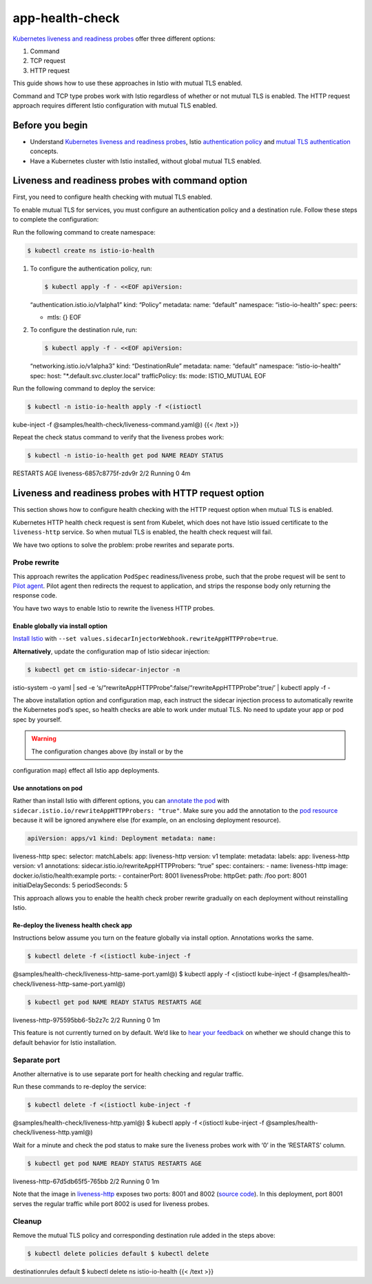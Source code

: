 app-health-check
==============================================

`Kubernetes liveness and readiness
probes <https://kubernetes.io/docs/tasks/configure-pod-container/configure-liveness-readiness-probes/>`_
offer three different options:

1. Command
2. TCP request
3. HTTP request

This guide shows how to use these approaches in Istio with mutual TLS
enabled.

Command and TCP type probes work with Istio regardless of whether or not
mutual TLS is enabled. The HTTP request approach requires different
Istio configuration with mutual TLS enabled.

Before you begin
----------------

-  Understand `Kubernetes liveness and readiness
   probes <https://kubernetes.io/docs/tasks/configure-pod-container/configure-liveness-readiness-probes/>`_,
   Istio `authentication
   policy </docs/concepts/security/#authentication-policies>`_ and
   `mutual TLS
   authentication </docs/concepts/security/#mutual-tls-authentication>`_
   concepts.

-  Have a Kubernetes cluster with Istio installed, without global mutual
   TLS enabled.

Liveness and readiness probes with command option
-------------------------------------------------

First, you need to configure health checking with mutual TLS enabled.

To enable mutual TLS for services, you must configure an authentication
policy and a destination rule. Follow these steps to complete the
configuration:

Run the following command to create namespace:

.. code:: sh

      $ kubectl create ns istio-io-health

1. To configure the authentication policy, run:

   .. code:: sh

      $ kubectl apply -f - <<EOF apiVersion:
   “authentication.istio.io/v1alpha1” kind: “Policy” metadata: name:
   “default” namespace: “istio-io-health” spec: peers:

   -  mtls: {} EOF

2. To configure the destination rule, run:

   .. code:: sh

      $ kubectl apply -f - <<EOF apiVersion:
   “networking.istio.io/v1alpha3” kind: “DestinationRule” metadata:
   name: “default” namespace: “istio-io-health” spec: host:
   "*.default.svc.cluster.local" trafficPolicy: tls: mode: ISTIO_MUTUAL
   EOF

Run the following command to deploy the service:

.. code:: sh

      $ kubectl -n istio-io-health apply -f <(istioctl
kube-inject -f @samples/health-check/liveness-command.yaml@) {{< /text
>}}

Repeat the check status command to verify that the liveness probes work:

.. code:: sh

      $ kubectl -n istio-io-health get pod NAME READY STATUS
RESTARTS AGE liveness-6857c8775f-zdv9r 2/2 Running 0 4m

Liveness and readiness probes with HTTP request option
------------------------------------------------------

This section shows how to configure health checking with the HTTP
request option when mutual TLS is enabled.

Kubernetes HTTP health check request is sent from Kubelet, which does
not have Istio issued certificate to the ``liveness-http`` service. So
when mutual TLS is enabled, the health check request will fail.

We have two options to solve the problem: probe rewrites and separate
ports.

Probe rewrite
~~~~~~~~~~~~~

This approach rewrites the application ``PodSpec`` readiness/liveness
probe, such that the probe request will be sent to `Pilot
agent </docs/reference/commands/pilot-agent/>`_. Pilot agent then
redirects the request to application, and strips the response body only
returning the response code.

You have two ways to enable Istio to rewrite the liveness HTTP probes.

Enable globally via install option
^^^^^^^^^^^^^^^^^^^^^^^^^^^^^^^^^^

`Install Istio </docs/setup/install/istioctl/>`_ with
``--set values.sidecarInjectorWebhook.rewriteAppHTTPProbe=true``.

**Alternatively**, update the configuration map of Istio sidecar
injection:

.. code:: sh

      $ kubectl get cm istio-sidecar-injector -n
istio-system -o yaml \| sed -e
‘s/“rewriteAppHTTPProbe”:false/“rewriteAppHTTPProbe”:true/’ \| kubectl
apply -f -

The above installation option and configuration map, each instruct the
sidecar injection process to automatically rewrite the Kubernetes pod’s
spec, so health checks are able to work under mutual TLS. No need to
update your app or pod spec by yourself.

.. warning::

   The configuration changes above (by install or by the
configuration map) effect all Istio app deployments.

Use annotations on pod
^^^^^^^^^^^^^^^^^^^^^^

.. raw:: html

   <!-- Add samples YAML or kubectl patch? -->

Rather than install Istio with different options, you can `annotate the
pod </docs/reference/config/annotations/>`_ with
``sidecar.istio.io/rewriteAppHTTPProbers: "true"``. Make sure you add
the annotation to the `pod
resource <https://kubernetes.io/docs/concepts/workloads/pods/pod-overview/>`_
because it will be ignored anywhere else (for example, on an enclosing
deployment resource).

.. code:: yaml

    apiVersion: apps/v1 kind: Deployment metadata: name:
liveness-http spec: selector: matchLabels: app: liveness-http version:
v1 template: metadata: labels: app: liveness-http version: v1
annotations: sidecar.istio.io/rewriteAppHTTPProbers: “true” spec:
containers: - name: liveness-http image: docker.io/istio/health:example
ports: - containerPort: 8001 livenessProbe: httpGet: path: /foo port:
8001 initialDelaySeconds: 5 periodSeconds: 5

This approach allows you to enable the health check prober rewrite
gradually on each deployment without reinstalling Istio.

Re-deploy the liveness health check app
^^^^^^^^^^^^^^^^^^^^^^^^^^^^^^^^^^^^^^^

Instructions below assume you turn on the feature globally via install
option. Annotations works the same.

.. code:: sh

      $ kubectl delete -f <(istioctl kube-inject -f
@samples/health-check/liveness-http-same-port.yaml@) $ kubectl apply -f
<(istioctl kube-inject -f
@samples/health-check/liveness-http-same-port.yaml@)

.. code:: sh

      $ kubectl get pod NAME READY STATUS RESTARTS AGE
liveness-http-975595bb6-5b2z7c 2/2 Running 0 1m

This feature is not currently turned on by default. We’d like to `hear
your feedback <https://github.com/istio/istio/issues/10357>`_ on
whether we should change this to default behavior for Istio
installation.

Separate port
~~~~~~~~~~~~~

Another alternative is to use separate port for health checking and
regular traffic.

Run these commands to re-deploy the service:

.. code:: sh

      $ kubectl delete -f <(istioctl kube-inject -f
@samples/health-check/liveness-http.yaml@) $ kubectl apply -f <(istioctl
kube-inject -f @samples/health-check/liveness-http.yaml@)

Wait for a minute and check the pod status to make sure the liveness
probes work with ‘0’ in the ‘RESTARTS’ column.

.. code:: sh

      $ kubectl get pod NAME READY STATUS RESTARTS AGE
liveness-http-67d5db65f5-765bb 2/2 Running 0 1m

Note that the image in
`liveness-http <%7B%7B%3C%20github_file%20%3E%7D%7D/samples/health-check/liveness-http.yaml>`_
exposes two ports: 8001 and 8002 (`source
code <%7B%7B%3C%20github_file%20%3E%7D%7D/samples/health-check/server.go>`_).
In this deployment, port 8001 serves the regular traffic while port 8002
is used for liveness probes.

Cleanup
~~~~~~~

Remove the mutual TLS policy and corresponding destination rule added in
the steps above:

.. code:: sh

      $ kubectl delete policies default $ kubectl delete
destinationrules default $ kubectl delete ns istio-io-health {{< /text
>}}
